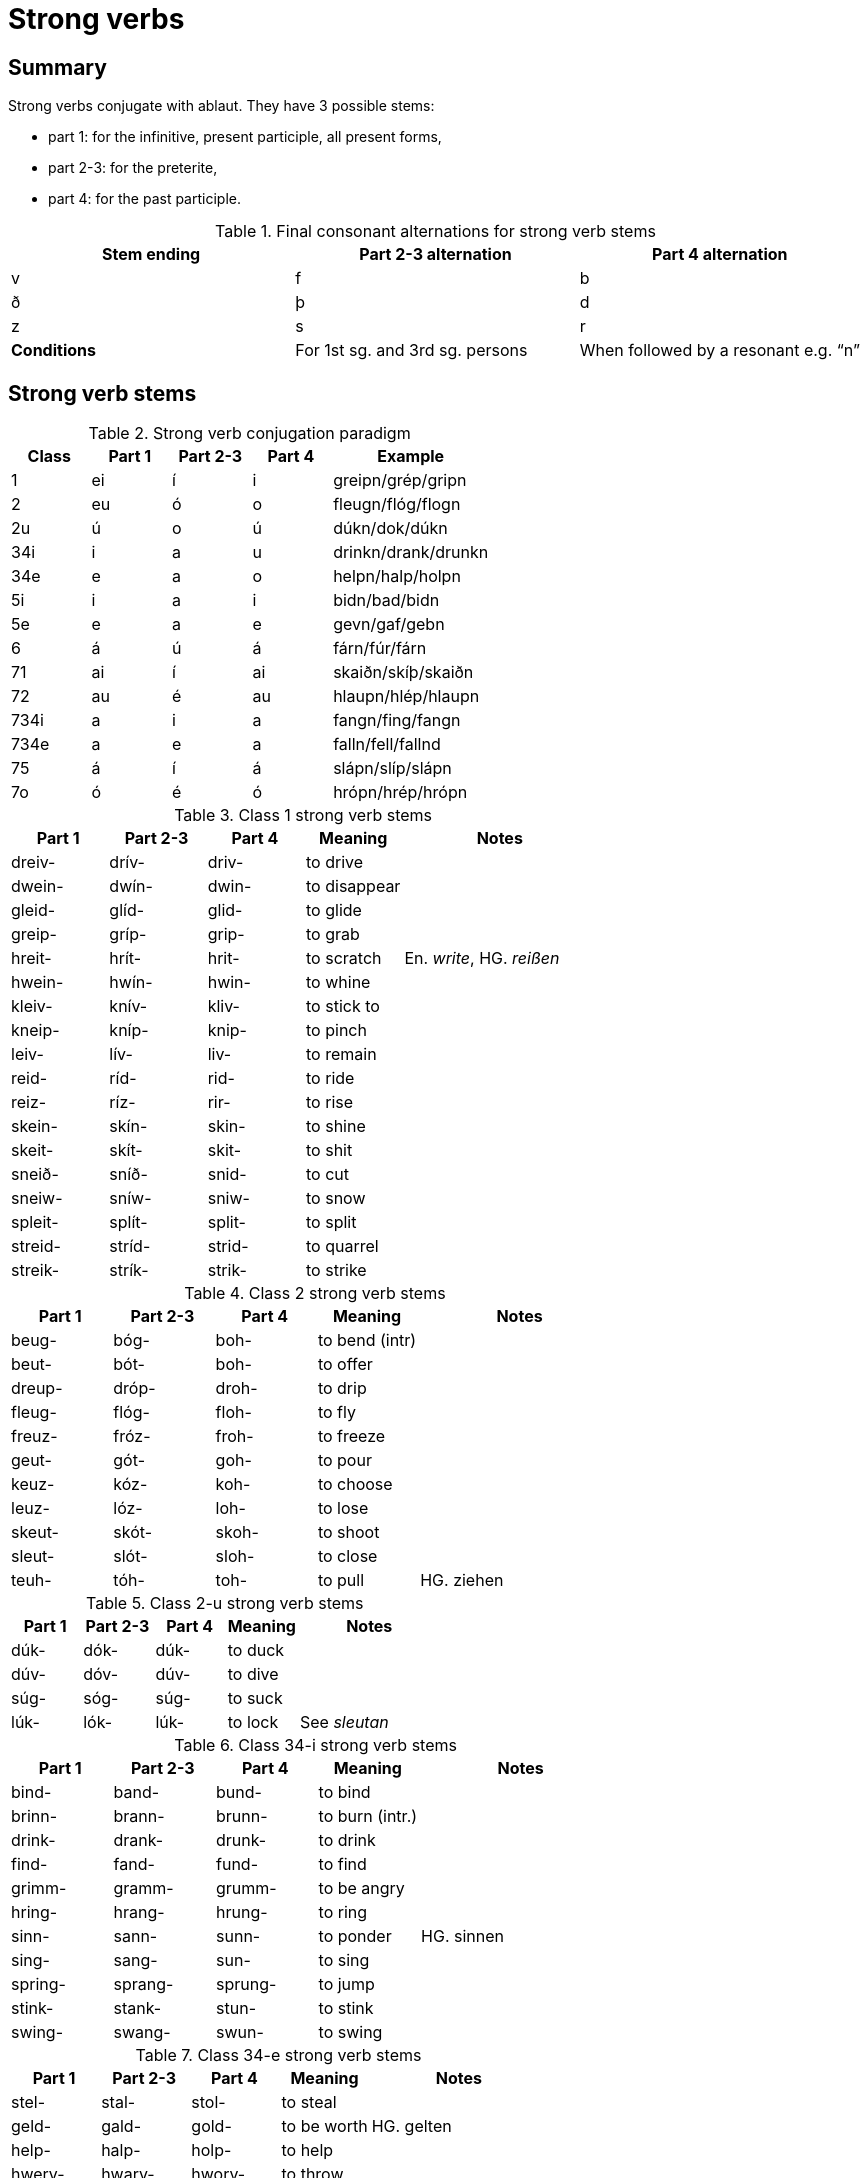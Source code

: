 = Strong verbs

== Summary

Strong verbs conjugate with ablaut. They have 3 possible stems:

- part 1: for the infinitive, present participle, all present forms,
- part 2-3: for the preterite,
- part 4: for the past participle.

.Final consonant alternations for strong verb stems
[options="footer"]
|===
| Stem ending | Part 2-3 alternation | Part 4 alternation

| v | f | b
| ð | þ | d
| z | s | r
| *Conditions*
| For 1st sg. and 3rd sg. persons
| When followed by a resonant e.g. "`n`"
|===

## Strong verb stems

.Strong verb conjugation paradigm
[cols="1,1,1,1,2"]
|===
| Class | Part 1 | Part 2-3 | Part 4 | Example

| 1 | ei | í | i | greipn/grép/gripn

| 2 | eu | ó | o | fleugn/flóg/flogn

| 2u | ú | o | ú | dúkn/dok/dúkn

| 34i | i | a | u | drinkn/drank/drunkn

| 34e | e | a | o | helpn/halp/holpn

| 5i | i | a | i | bidn/bad/bidn

| 5e | e | a | e | gevn/gaf/gebn

| 6 | á | ú | á | fárn/fúr/fárn

| 71 | ai | í | ai | skaiðn/skíþ/skaiðn

| 72 | au | é | au | hlaupn/hlép/hlaupn

| 734i | a | i | a | fangn/fing/fangn

| 734e | a | e | a | falln/fell/fallnd

| 75 | á | í | á | slápn/slíp/slápn

| 7o | ó | é | ó | hrópn/hrép/hrópn
|===

.Class 1 strong verb stems
[cols="1,1,1,1,2"]
|===
| Part 1  | Part 2-3 | Part 4 | Meaning | Notes

| dreiv-  | drív-  | driv-  | to drive  |
| dwein-  | dwín-  | dwin-  | to disappear |
| gleid-  | glíd-  | glid-  | to glide |
| greip-  | gríp-  | grip-  | to grab |
| hreit-  | hrít-  | hrit-  | to scratch | En. _write_, HG. _reißen_
| hwein-  | hwín-  | hwin-  | to whine |
| kleiv-  | knív-  | kliv-  | to stick to |
| kneip-  | kníp-  | knip-  | to pinch |
| leiv-   | lív-   | liv-   | to remain |
| reid-   | ríd-   | rid-   | to ride |
| reiz-   | ríz-   | rir-   | to rise |
| skein-  | skín-  | skin-  | to shine |
| skeit-  | skít-  | skit-  | to shit |
| sneið-  | sníð-  | snid-  | to cut |
| sneiw-  | sníw-  | sniw-  | to snow |
| spleit- | splít- | split- | to split |
| streid- | stríd- | strid- | to quarrel |
| streik- | strík- | strik- | to strike |
|===

.Class 2 strong verb stems
[cols="1,1,1,1,2"]
|===
| Part 1 | Part 2-3 | Part 4 | Meaning   | Notes

| beug-  | bóg-  | boh-  | to bend (intr) |
| beut-  | bót-  | boh-  | to offer  |
| dreup- | dróp- | droh- | to drip   |
| fleug- | flóg- | floh- | to fly    |
| freuz- | fróz- | froh- | to freeze |
| geut-  | gót-  | goh-  | to pour   |
| keuz-  | kóz-  | koh-  | to choose |
| leuz-  | lóz-  | loh-  | to lose   |
| skeut- | skót- | skoh- | to shoot  |
| sleut- | slót- | sloh- | to close  |
| teuh-  | tóh-  | toh-  | to pull   | HG. ziehen
|===

.Class 2-u strong verb stems
[cols="1,1,1,1,2"]
|===
| Part 1 | Part 2-3 | Part 4 | Meaning | Notes

| dúk- | dók- | dúk- | to duck |
| dúv- | dóv- | dúv- | to dive |
| súg- | sóg- | súg- | to suck |
| lúk- | lók- | lúk- | to lock | See _sleutan_
|===

.Class 34-i strong verb stems
[cols="1,1,1,1,2"]
|===
| Part 1 | Part 2-3 | Part 4 | Meaning | Notes

| bind-   | band-   | bund-   | to bind         |
| brinn-  | brann-  | brunn-  | to burn (intr.) |
| drink-  | drank-  | drunk-  | to drink        |
| find-   | fand-   | fund-   | to find         |
| grimm-  | gramm-  | grumm-  | to be angry     |
| hring-  | hrang-  | hrung-  | to ring         |
| sinn-   | sann-   | sunn-   | to ponder       | HG. sinnen
| sing-   | sang-   | sun-    | to sing         |
| spring- | sprang- | sprung- | to jump         |
| stink-  | stank-  | stun-   | to stink        |
| swing-  | swang-  | swun-   | to swing        |
|===

.Class 34-e strong verb stems
[cols="1,1,1,1,2"]
|===
| Part 1 | Part 2-3 | Part 4 | Meaning | Notes

| stel-  | stal-  | stol-   | to steal    |
| geld-  | gald-  | gold-   | to be worth | HG. gelten
| help-  | halp-  | holp-   | to help     |
| hwerv- | hwarv- | hworv-  | to throw    |
| kwemm- | kwamm- | kwomm-  | to come     |
| melk-  | malk-  | molk-   | to milk     | HG. werden
| melt-  | malt-  | molt-   | to melt     |
| nem-   | nam-   | nom-    | to take     |
| smelt- | smalt- | smolt-  | to melt     |
| sterb- | sta-   | storbe- | to speak    |
| swell- | swall- | swoll-  | to swell    |
| werð-  | warð-  | worð    | to become   | HG. werden
|===

There are some class 34 verbs that break the pattern i.e. the ablaut vowel is not followed by m/n/l/r.

.Class 34 strong verb exceptional stems
[cols="1,1,1,1,2"]
|===
| Part 1 | Part 2-3 | Part 4 | Meaning | Notes

| brek-  | brak-  | brok-  | to break |
| sprek- | sprak- | sprok- | to speak |
| stik-  | stak-  | stuk-  | to stick |
|===

.Class 5-i strong verb stems

[cols="1,1,1,1,2"]
|===
| Part 1 | Part 2-3 | Part 4 | Meaning | Notes

| bid- | bat- | bid- | to request       | HG. bitten
| lig- | lag- | lig- | to lie (to rest) | HG. liegen
| sit- | sat- | sit- | to sit           |
| þig- | þag- | þig- | to accept        | PGe. þigjaną
|===

.Class 5-e strong verb stems

[cols="1,1,1,1,2"]
|===
| Part 1 | Part 2-3 | Part 4 | Meaning | Notes

| et-   | at-   | et-   | to eat     |
| gev-  | gav-  | geb-  | to give    |
| get-  | gat-  | get-  | to get     |
| lez-  | laz-  | lez-  | to read    |
| met-  | mat-  | met-  | to measure |
| pleh- | plah- | pleh- | to commit  | HG. pflegen, Pflicht
| seh-  | sah-  | seh-  | to see     |
| wrek- | wrak- | wrek- | to punish  | En. wreak, HG. rächen
| kned- | knad- | kned- | to knead   | PGe. irregular 4
|===

.Class 6 strong verb stems

[cols="1,1,1,1,2"]
|===
| Part 1 | Part 2-3 | Part 4 | Meaning    | Notes

| bák-   | búk-   | bák-  | to bake    |
| drág-  | drúg-  | drág- | to carry   |
| fár-   | fúr-   | fár-  | to drive   |
| gráb-  | grúb-  | gráb- | to dig     |
| hláð-  | hlúð-  | hláð- | to load    |
| mál-   | múl-   | mál-  | to grind   |
| waás-  | wúhs-  | waás- | to grow    |
| sláh-  | slúh-  | sláh- | to hit     | HG. schlagen
| wák-   | wúks-  | wák-  | to wake up | Intr. See wækan
| shák-  | shúk-  | shák- | to shake   |
| hr-  | shúk-  | shák- | to shake   |
|===

.Class 71 strong verb stems
[cols="1,1,1,1,2"]
|===
| Part 1 | Part 2-3 | Part 4 | Meaning | Notes

| hait-  | heit-  | hait- | to be named |
| swaip- | sweip- | swep- | to swipe    |
| skaið- | skeið- | skeð- | to separate |
|===

.Class 72 strong verb stems
[cols="1,1,1,1,2"]
|===
| Part 1 | Part 2-3 | Part 4 | Meaning     | Notes                     |

| haldan  | hild      | haldn | to hold     | PGe. haldaną              |
| hlópan  | hlíp      | hlópn | to run      | PGe. hlaupaną             |
| latan   | lit       | latn  | to let      | PGe. lētaną               |
| slápan  | slíp      | slapn | to sleep    | PGe. slēpaną              |
| stótan  | stit      | stótn | to push     | HG. stützen               |
| þrawan  | þriw      | þrawn | to twist    | En. to throw, HGe. drehen |
|===


.Class 734 strong verb stems
[cols="1,1,1,1,2"]
|===
| Part 1 | Part 2-3 | Part 4 | Meaning     | Notes

| bannan | binn | bannn | to ban |
| spannan | spinn  | spannn | to span |
| blandan | blind  | blandn | to blend |
| hangan | hing  | hangn | to hang | PGe. hanhaną
| fangan | fing | fangn | to catch | PGe. fanhaną |
| fallan | fell  | falln | to fall |
| haldan | held | haldn | to hang |
|===

.Class 76 strong verb stems
[cols="1,1,1,1,2"]
|===
| Part 1 | Part 2-3 | Part 4 | Meaning     | Notes

| blazan  | blís      | blazn      | to blow     |
| slapan  | slíp      | slapn      | to sleep     |
| radan   | rid       | radn      | to advise     |
| bratan  | brít      | bratn      | to advise     |
| bratan  | brít      | bratn      | to advise     |
|===

.Class 7o strong verb stems
[cols="1,1,1,1,2"]
|===
| Part 1 | Part 2-3 | Part 4 | Meaning     | Notes

| blowan |  bliw | blown | to flower |
| hropan | hrip | hropn | to call |
| hlowan | hliw | hlown | to shout |
| growan | griw | grown | to grow (intr., for plants) |
|===
